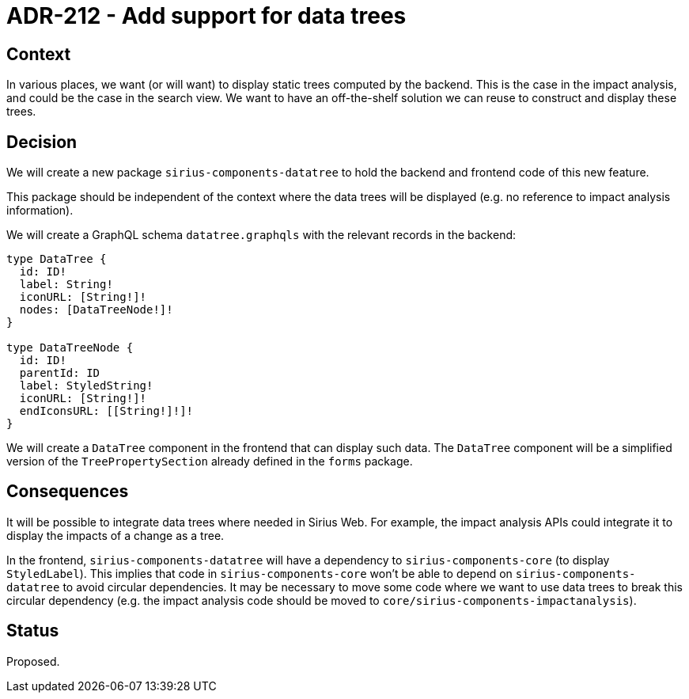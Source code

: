 = ADR-212 - Add support for data trees

== Context

In various places, we want (or will want) to display static trees computed by the backend.
This is the case in the impact analysis, and could be the case in the search view.
We want to have an off-the-shelf solution we can reuse to construct and display these trees.

== Decision

We will create a new package `sirius-components-datatree` to hold the backend and frontend code of this new feature.

This package should be independent of the context where the data trees will be displayed (e.g. no reference to impact analysis information).

We will create a GraphQL schema `datatree.graphqls` with the relevant records in the backend:

[source, graphqls]
----
type DataTree {
  id: ID!
  label: String!
  iconURL: [String!]!
  nodes: [DataTreeNode!]!
}

type DataTreeNode {
  id: ID!
  parentId: ID
  label: StyledString!
  iconURL: [String!]!
  endIconsURL: [[String!]!]!
}
----

We will create a `DataTree` component in the frontend that can display such data.
The `DataTree` component will be a simplified version of the `TreePropertySection` already defined in the `forms` package.

== Consequences

It will be possible to integrate data trees where needed in Sirius Web.
For example, the impact analysis APIs could integrate it to display the impacts of a change as a tree.

In the frontend, `sirius-components-datatree` will have a dependency to `sirius-components-core` (to display `StyledLabel`).
This implies that code in `sirius-components-core` won't be able to depend on `sirius-components-datatree` to avoid circular dependencies.
It may be necessary to move some code where we want to use data trees to break this circular dependency (e.g. the impact analysis code should be moved to `core/sirius-components-impactanalysis`).

== Status

Proposed.
